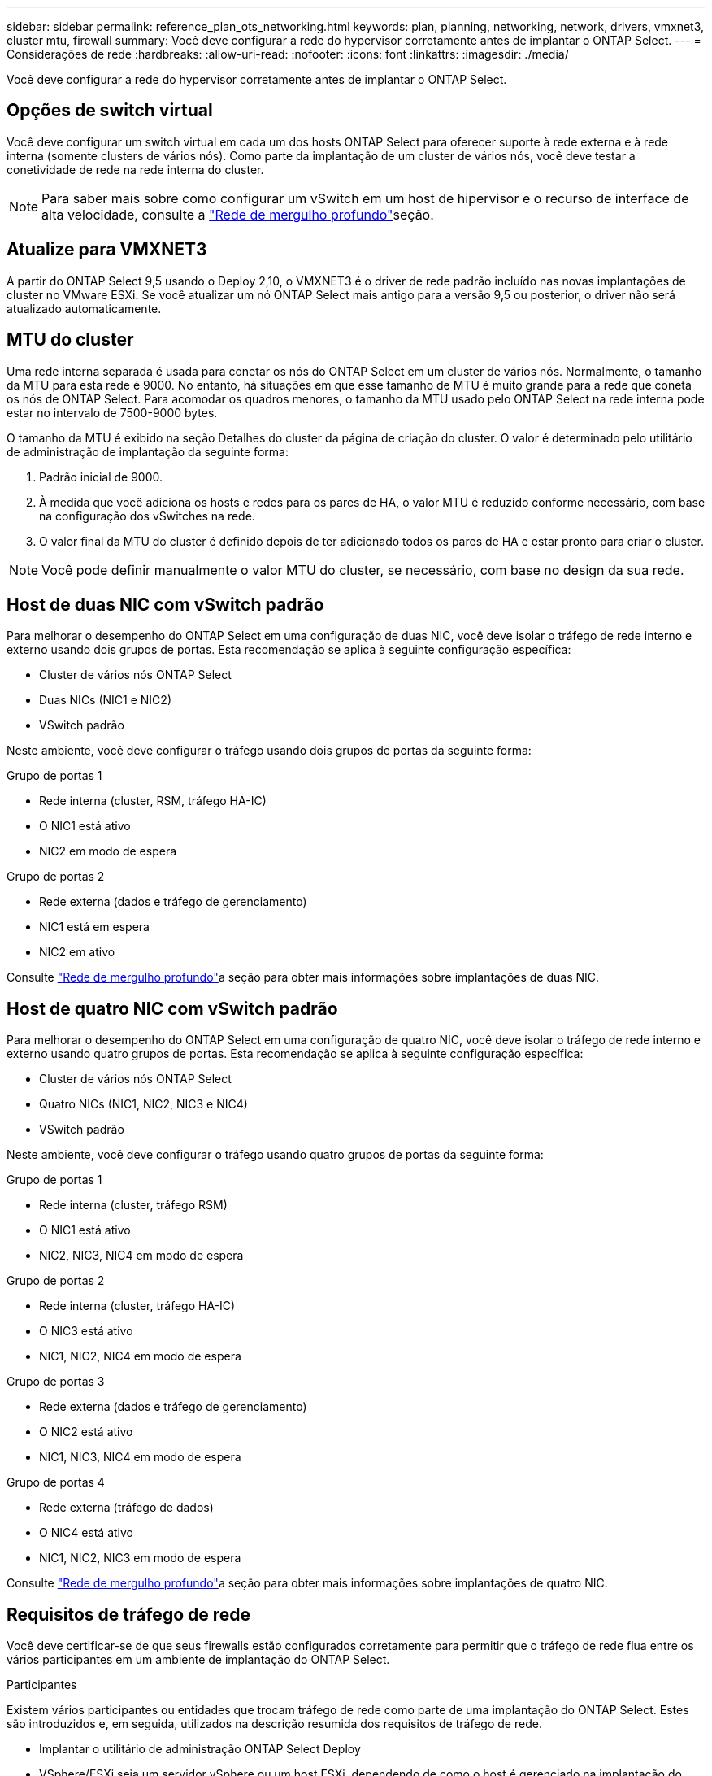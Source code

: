 ---
sidebar: sidebar 
permalink: reference_plan_ots_networking.html 
keywords: plan, planning, networking, network, drivers, vmxnet3, cluster mtu, firewall 
summary: Você deve configurar a rede do hypervisor corretamente antes de implantar o ONTAP Select. 
---
= Considerações de rede
:hardbreaks:
:allow-uri-read: 
:nofooter: 
:icons: font
:linkattrs: 
:imagesdir: ./media/


[role="lead"]
Você deve configurar a rede do hypervisor corretamente antes de implantar o ONTAP Select.



== Opções de switch virtual

Você deve configurar um switch virtual em cada um dos hosts ONTAP Select para oferecer suporte à rede externa e à rede interna (somente clusters de vários nós). Como parte da implantação de um cluster de vários nós, você deve testar a conetividade de rede na rede interna do cluster.


NOTE: Para saber mais sobre como configurar um vSwitch em um host de hipervisor e o recurso de interface de alta velocidade, consulte a link:concept_nw_concepts_chars.html["Rede de mergulho profundo"]seção.



== Atualize para VMXNET3

A partir do ONTAP Select 9,5 usando o Deploy 2,10, o VMXNET3 é o driver de rede padrão incluído nas novas implantações de cluster no VMware ESXi. Se você atualizar um nó ONTAP Select mais antigo para a versão 9,5 ou posterior, o driver não será atualizado automaticamente.



== MTU do cluster

Uma rede interna separada é usada para conetar os nós do ONTAP Select em um cluster de vários nós. Normalmente, o tamanho da MTU para esta rede é 9000. No entanto, há situações em que esse tamanho de MTU é muito grande para a rede que coneta os nós de ONTAP Select. Para acomodar os quadros menores, o tamanho da MTU usado pelo ONTAP Select na rede interna pode estar no intervalo de 7500-9000 bytes.

O tamanho da MTU é exibido na seção Detalhes do cluster da página de criação do cluster. O valor é determinado pelo utilitário de administração de implantação da seguinte forma:

. Padrão inicial de 9000.
. À medida que você adiciona os hosts e redes para os pares de HA, o valor MTU é reduzido conforme necessário, com base na configuração dos vSwitches na rede.
. O valor final da MTU do cluster é definido depois de ter adicionado todos os pares de HA e estar pronto para criar o cluster.



NOTE: Você pode definir manualmente o valor MTU do cluster, se necessário, com base no design da sua rede.



== Host de duas NIC com vSwitch padrão

Para melhorar o desempenho do ONTAP Select em uma configuração de duas NIC, você deve isolar o tráfego de rede interno e externo usando dois grupos de portas. Esta recomendação se aplica à seguinte configuração específica:

* Cluster de vários nós ONTAP Select
* Duas NICs (NIC1 e NIC2)
* VSwitch padrão


Neste ambiente, você deve configurar o tráfego usando dois grupos de portas da seguinte forma:

.Grupo de portas 1
* Rede interna (cluster, RSM, tráfego HA-IC)
* O NIC1 está ativo
* NIC2 em modo de espera


.Grupo de portas 2
* Rede externa (dados e tráfego de gerenciamento)
* NIC1 está em espera
* NIC2 em ativo


Consulte link:concept_nw_concepts_chars.html["Rede de mergulho profundo"]a seção para obter mais informações sobre implantações de duas NIC.



== Host de quatro NIC com vSwitch padrão

Para melhorar o desempenho do ONTAP Select em uma configuração de quatro NIC, você deve isolar o tráfego de rede interno e externo usando quatro grupos de portas. Esta recomendação se aplica à seguinte configuração específica:

* Cluster de vários nós ONTAP Select
* Quatro NICs (NIC1, NIC2, NIC3 e NIC4)
* VSwitch padrão


Neste ambiente, você deve configurar o tráfego usando quatro grupos de portas da seguinte forma:

.Grupo de portas 1
* Rede interna (cluster, tráfego RSM)
* O NIC1 está ativo
* NIC2, NIC3, NIC4 em modo de espera


.Grupo de portas 2
* Rede interna (cluster, tráfego HA-IC)
* O NIC3 está ativo
* NIC1, NIC2, NIC4 em modo de espera


.Grupo de portas 3
* Rede externa (dados e tráfego de gerenciamento)
* O NIC2 está ativo
* NIC1, NIC3, NIC4 em modo de espera


.Grupo de portas 4
* Rede externa (tráfego de dados)
* O NIC4 está ativo
* NIC1, NIC2, NIC3 em modo de espera


Consulte link:concept_nw_concepts_chars.html["Rede de mergulho profundo"]a seção para obter mais informações sobre implantações de quatro NIC.



== Requisitos de tráfego de rede

Você deve certificar-se de que seus firewalls estão configurados corretamente para permitir que o tráfego de rede flua entre os vários participantes em um ambiente de implantação do ONTAP Select.

.Participantes
Existem vários participantes ou entidades que trocam tráfego de rede como parte de uma implantação do ONTAP Select. Estes são introduzidos e, em seguida, utilizados na descrição resumida dos requisitos de tráfego de rede.

* Implantar o utilitário de administração ONTAP Select Deploy
* VSphere/ESXi seja um servidor vSphere ou um host ESXi, dependendo de como o host é gerenciado na implantação do cluster
* Servidor de hipervisor host do hipervisor ESXi
* Nó OTS um nó ONTAP Select
* Cluster do OTS um cluster ONTAP Select
* Estação de trabalho administrativa local WS Admin


.Resumo dos requisitos de tráfego de rede
A tabela a seguir descreve os requisitos de tráfego de rede para uma implantação do ONTAP Select.

[cols="20,45,35"]
|===
| Protocolo / porta | Direção | Descrição 


| KIT DE PROTEÇÃO (443) | Implante no vCenter Server (gerenciado) ou ESXi (não gerenciado) | API VMware VIX 


| 902 | Implante no vCenter Server (gerenciado) ou ESXi (não gerenciado) | API VMware VIX 


| ICMP | Implantar no servidor do hipervisor | Ping 


| ICMP | Implante em cada nó do OTS | Ping 


| KIT DE MEIA (22) | Admin WS para cada nó do OTS | Administração 


| KIT DE PROTEÇÃO (443) | Implante em nós e clusters de OTS | Acesse o ONTAP 


| KIT DE PROTEÇÃO (443) | Cada nó do OTS a ser implantado | Acesse implantar 


| ISCSI (3260) | Cada nó do OTS a ser implantado | Disco de mediador/caixa de correio 
|===